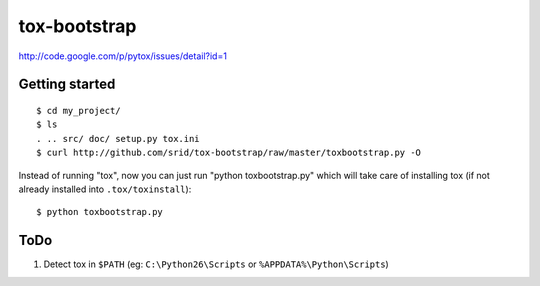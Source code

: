 tox-bootstrap
=============

http://code.google.com/p/pytox/issues/detail?id=1

Getting started
---------------

::

    $ cd my_project/
    $ ls
    . .. src/ doc/ setup.py tox.ini
    $ curl http://github.com/srid/tox-bootstrap/raw/master/toxbootstrap.py -O

Instead of running "tox", now you can just run "python toxbootstrap.py" which
will take care of installing tox (if not already installed into
``.tox/toxinstall``)::

    $ python toxbootstrap.py 

ToDo
----

1. Detect tox in ``$PATH`` (eg: ``C:\Python26\Scripts`` or
   ``%APPDATA%\Python\Scripts``)


